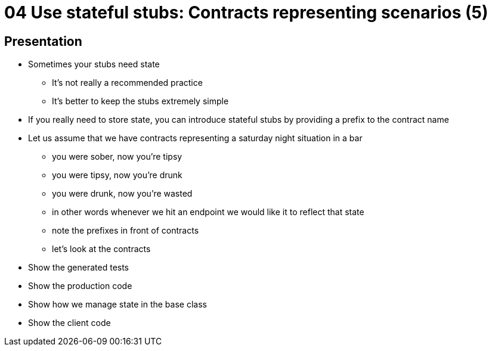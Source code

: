 = 04 Use stateful stubs: Contracts representing scenarios (5)

== Presentation

* Sometimes your stubs need state
** It's not really a recommended practice
** It's better to keep the stubs extremely simple
* If you really need to store state, you can introduce stateful stubs by providing a prefix to the contract name
* Let us assume that we have contracts representing a saturday night situation in a bar
** you were sober, now you're tipsy
** you were tipsy, now you're drunk
** you were drunk, now you're wasted
** in other words whenever we hit an endpoint we would like it to reflect that state
** note the prefixes in front of contracts
** let's look at the contracts
* Show the generated tests
* Show the production code
* Show how we manage state in the base class
* Show the client code